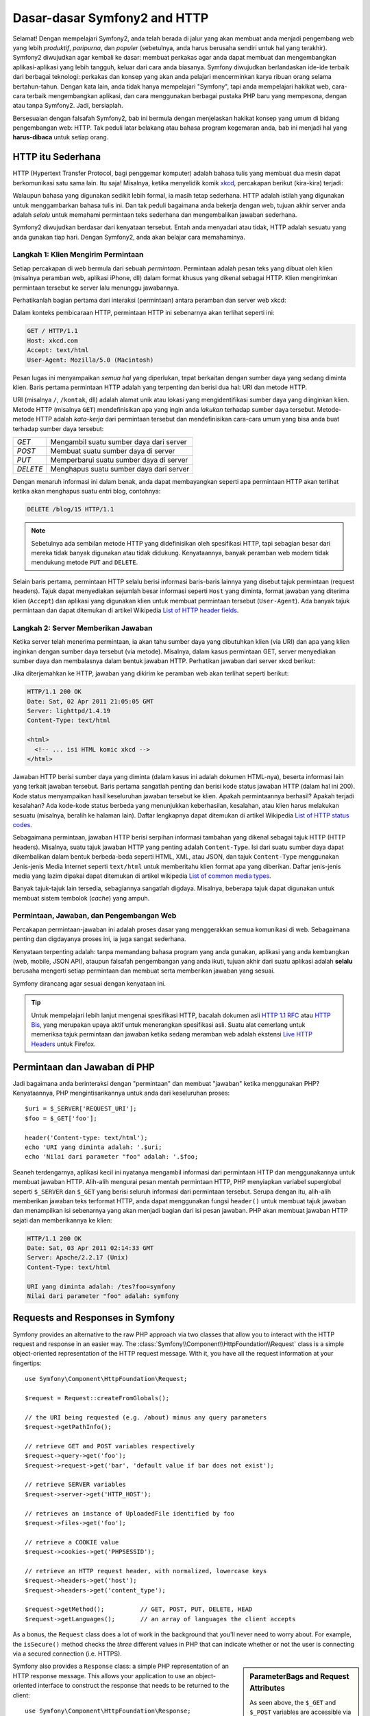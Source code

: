 .. index::
   single: Dasar-dasar Symfony2

Dasar-dasar Symfony2 and HTTP
=============================

Selamat! Dengan mempelajari Symfony2, anda telah berada di jalur yang akan membuat
anda menjadi pengembang web yang lebih *produktif*, *paripurna*, dan *populer*
(sebetulnya, anda harus berusaha sendiri untuk hal yang terakhir).
Symfony2 diwujudkan agar kembali ke dasar: membuat perkakas agar anda
dapat membuat dan mengembangkan aplikasi-aplikasi yang lebih tangguh,
keluar dari cara anda biasanya. Symfony diwujudkan berlandaskan ide-ide terbaik
dari berbagai teknologi: perkakas dan konsep yang akan anda pelajari mencerminkan
karya ribuan orang selama bertahun-tahun. Dengan kata lain, anda tidak hanya
mempelajari "Symfony", tapi anda mempelajari hakikat web, cara-cara terbaik
mengembangkan aplikasi, dan cara menggunakan berbagai pustaka PHP baru yang mempesona,
dengan atau tanpa Symfony2. Jadi, bersiaplah.

Bersesuaian dengan falsafah Symfony2, bab ini bermula dengan menjelaskan
hakikat konsep yang umum di bidang pengembangan web: HTTP. Tak peduli latar
belakang atau bahasa program kegemaran anda, bab ini menjadi hal
yang **harus-dibaca** untuk setiap orang.

HTTP itu Sederhana
------------------

HTTP (Hypertext Transfer Protocol, bagi penggemar komputer) adalah bahasa tulis
yang membuat dua mesin dapat berkomunikasi satu sama lain. Itu saja!
Misalnya, ketika menyelidik komik `xkcd`_, percakapan berikut (kira-kira) terjadi:

.. image:: /images/http-xkcd.png
   :align: center

Walaupun bahasa yang digunakan sedikit lebih formal, ia masih tetap sederhana.
HTTP adalah istilah yang digunakan untuk menggambarkan bahasa tulis ini.
Dan tak peduli bagaimana anda bekerja dengan web, tujuan akhir server anda adalah
*selalu* untuk memahami permintaan teks sederhana dan mengembalikan jawaban
sederhana.

Symfony2 diwujudkan berdasar dari kenyataan tersebut. Entah anda menyadari
atau tidak, HTTP adalah sesuatu yang anda gunakan tiap hari. Dengan Symfony2,
anda akan belajar cara memahaminya.

.. index::
   single: HTTP; Paradigma Permintaan-jawaban

Langkah 1: Klien Mengirim Permintaan
~~~~~~~~~~~~~~~~~~~~~~~~~~~~~~~~~~~~

Setiap percakapan di web bermula dari sebuah *permintaan*. Permintaan adalah
pesan teks yang dibuat oleh klien (misalnya peramban web, aplikasi iPhone, dll)
dalam format khusus yang dikenal sebagai HTTP. Klien mengirimkan
permintaan tersebut ke server lalu menunggu jawabannya.

Perhatikanlah bagian pertama dari interaksi (permintaan) antara peramban
dan server web xkcd:

.. image:: /images/http-xkcd-request.png
   :align: center

Dalam konteks pembicaraan HTTP, permintaan HTTP ini sebenarnya akan terlihat
seperti ini:

.. code-block:: text

    GET / HTTP/1.1
    Host: xkcd.com
    Accept: text/html
    User-Agent: Mozilla/5.0 (Macintosh)

Pesan lugas ini menyampaikan *semua hal* yang diperlukan, tepat berkaitan
dengan sumber daya yang sedang diminta klien. Baris pertama permintaan
HTTP adalah yang terpenting dan berisi dua hal: URI dan metode HTTP.

URI (misalnya ``/``, ``/kontak``, dll) adalah alamat unik atau lokasi
yang mengidentifikasi sumber daya yang diinginkan klien. Metode HTTP
(misalnya ``GET``) mendefinisikan apa yang ingin anda *lakukan* terhadap
sumber daya tersebut. Metode-metode HTTP adalah *kata-kerja* dari permintaan
tersebut dan mendefinisikan cara-cara umum yang bisa anda buat terhadap
sumber daya tersebut:

+----------+-----------------------------------------+
| *GET*    | Mengambil suatu sumber daya dari server |
+----------+-----------------------------------------+
| *POST*   | Membuat suatu sumber daya di server     |
+----------+-----------------------------------------+
| *PUT*    | Memperbarui suatu sumber daya di server |
+----------+-----------------------------------------+
| *DELETE* | Menghapus suatu sumber daya dari server |
+----------+-----------------------------------------+

Dengan menaruh informasi ini dalam benak, anda dapat membayangkan seperti
apa permintaan HTTP akan terlihat ketika akan menghapus suatu entri blog,
contohnya:

.. code-block:: text

    DELETE /blog/15 HTTP/1.1

.. note::

    Sebetulnya ada sembilan metode HTTP yang didefinisikan oleh
    spesifikasi HTTP, tapi sebagian besar dari mereka tidak banyak digunakan
    atau tidak didukung. Kenyataannya, banyak peramban web modern tidak
    mendukung metode ``PUT`` and ``DELETE``.

Selain baris pertama, permintaan HTTP selalu berisi informasi baris-baris
lainnya yang disebut tajuk permintaan (request headers). Tajuk dapat
menyediakan sejumlah besar informasi seperti ``Host`` yang diminta, format
jawaban yang diterima klien (``Accept``) dan aplikasi yang digunakan klien
untuk membuat permintaan tersebut (``User-Agent``). Ada banyak tajuk permintaan
dan dapat ditemukan di artikel Wikipedia `List of HTTP header fields`_.

Langkah 2: Server Memberikan Jawaban
~~~~~~~~~~~~~~~~~~~~~~~~~~~~~~~~~~~~

Ketika server telah menerima permintaan, ia akan tahu sumber daya yang dibutuhkan
klien (via URI) dan apa yang klien inginkan dengan sumber daya tersebut
(via metode). Misalnya, dalam kasus permintaan GET, server menyediakan sumber
daya dan membalasnya dalam bentuk jawaban HTTP. Perhatikan jawaban dari server
xkcd berikut:

.. image:: /images/http-xkcd.png
   :align: center

Jika diterjemahkan ke HTTP, jawaban yang dikirim ke peramban web akan terlihat
seperti berikut:

.. code-block:: text

    HTTP/1.1 200 OK
    Date: Sat, 02 Apr 2011 21:05:05 GMT
    Server: lighttpd/1.4.19
    Content-Type: text/html

    <html>
      <!-- ... isi HTML komic xkcd -->
    </html>

Jawaban HTTP berisi sumber daya yang diminta (dalam kasus ini adalah dokumen
HTML-nya), beserta informasi lain yang terkait jawaban tersebut. Baris pertama
sangatlah penting dan berisi kode status jawaban HTTP (dalam hal ini 200).
Kode status menyampaikan hasil keseluruhan jawaban tersebut ke klien. Apakah
permintaannya berhasil? Apakah terjadi kesalahan? Ada kode-kode status berbeda
yang menunjukkan keberhasilan, kesalahan, atau klien harus melakukan sesuatu
(misalnya, beralih ke halaman lain). Daftar lengkapnya dapat ditemukan di
artikel Wikipedia `List of HTTP status codes`_.

Sebagaimana permintaan, jawaban HTTP berisi serpihan informasi tambahan
yang dikenal sebagai tajuk HTTP (HTTP headers). Misalnya, suatu tajuk jawaban
HTTP yang penting adalah ``Content-Type``. Isi dari suatu sumber daya dapat
dikembalikan dalam bentuk berbeda-beda seperti HTML, XML, atau JSON, dan
tajuk ``Content-Type`` menggunakan Jenis-jenis Media Internet seperti
``text/html`` untuk memberitahu klien format apa yang diberikan. Daftar
jenis-jenis media yang lazim dipakai dapat ditemukan di artikel wikipedia
`List of common media types`_.

Banyak tajuk-tajuk lain tersedia, sebagiannya sangatlah digdaya. Misalnya, beberapa
tajuk dapat digunakan untuk membuat sistem tembolok (*cache*) yang ampuh.

Permintaan, Jawaban, dan Pengembangan Web
~~~~~~~~~~~~~~~~~~~~~~~~~~~~~~~~~~~~~~~~~

Percakapan permintaan-jawaban ini adalah proses dasar yang menggerakkan
semua komunikasi di web. Sebagaimana penting dan digdayanya proses ini,
ia juga sangat sederhana.

Kenyataan terpenting adalah: tanpa memandang bahasa program yang anda gunakan,
aplikasi yang anda kembangkan (web, mobile, JSON API), ataupun falsafah
pengembangan yang anda ikuti, tujuan akhir dari suatu aplikasi
adalah **selalu** berusaha mengerti setiap permintaan dan membuat
serta memberikan jawaban yang sesuai.

Symfony dirancang agar sesuai dengan kenyataan ini.

.. tip::

    Untuk mempelajari lebih lanjut mengenai spesifikasi HTTP, bacalah dokumen
    asli `HTTP 1.1 RFC`_ atau `HTTP Bis`_, yang merupakan upaya aktif untuk
    menerangkan spesifikasi asli. Suatu alat cemerlang untuk memeriksa tajuk
    permintaan dan jawaban ketika sedang meramban web adalah ekstensi
    `Live HTTP Headers`_ untuk Firefox.

.. index::
   single: Dasar-dasar Symfony2; Permintaan dan jawaban

Permintaan dan Jawaban di PHP
-----------------------------

Jadi bagaimana anda berinteraksi dengan "permintaan" dan membuat "jawaban"
ketika menggunakan PHP? Kenyataannya, PHP mengintisarikannya untuk anda dari
keseluruhan proses::

    $uri = $_SERVER['REQUEST_URI'];
    $foo = $_GET['foo'];

    header('Content-type: text/html');
    echo 'URI yang diminta adalah: '.$uri;
    echo 'Nilai dari parameter "foo" adalah: '.$foo;

Seaneh terdengarnya, aplikasi kecil ini nyatanya mengambil informasi dari
permintaan HTTP dan menggunakannya untuk membuat jawaban HTTP. Alih-alih
mengurai pesan mentah permintaan HTTP, PHP menyiapkan variabel superglobal
seperti ``$_SERVER`` dan ``$_GET`` yang berisi seluruh informasi dari permintaan
tersebut. Serupa dengan itu, alih-alih memberikan jawaban teks terformat HTTP,
anda dapat menggunakan fungsi ``header()`` untuk membuat tajuk jawaban dan
menampilkan isi sebenarnya yang akan menjadi bagian dari isi pesan jawaban.
PHP akan membuat jawaban HTTP sejati dan memberikannya ke klien:

.. code-block:: text

    HTTP/1.1 200 OK
    Date: Sat, 03 Apr 2011 02:14:33 GMT
    Server: Apache/2.2.17 (Unix)
    Content-Type: text/html

    URI yang diminta adalah: /tes?foo=symfony
    Nilai dari parameter "foo" adalah: symfony

Requests and Responses in Symfony
---------------------------------

Symfony provides an alternative to the raw PHP approach via two classes that
allow you to interact with the HTTP request and response in an easier way.
The :class:`Symfony\\Component\\HttpFoundation\\Request` class is a simple
object-oriented representation of the HTTP request message. With it, you
have all the request information at your fingertips::

    use Symfony\Component\HttpFoundation\Request;

    $request = Request::createFromGlobals();

    // the URI being requested (e.g. /about) minus any query parameters
    $request->getPathInfo();

    // retrieve GET and POST variables respectively
    $request->query->get('foo');
    $request->request->get('bar', 'default value if bar does not exist');

    // retrieve SERVER variables
    $request->server->get('HTTP_HOST');

    // retrieves an instance of UploadedFile identified by foo
    $request->files->get('foo');

    // retrieve a COOKIE value
    $request->cookies->get('PHPSESSID');

    // retrieve an HTTP request header, with normalized, lowercase keys
    $request->headers->get('host');
    $request->headers->get('content_type');

    $request->getMethod();          // GET, POST, PUT, DELETE, HEAD
    $request->getLanguages();       // an array of languages the client accepts

As a bonus, the ``Request`` class does a lot of work in the background that
you'll never need to worry about. For example, the ``isSecure()`` method
checks the *three* different values in PHP that can indicate whether or not
the user is connecting via a secured connection (i.e. HTTPS).

.. sidebar:: ParameterBags and Request Attributes

    As seen above, the ``$_GET`` and ``$_POST`` variables are accessible via
    the public ``query`` and ``request`` properties respectively. Each of
    these objects is a :class:`Symfony\\Component\\HttpFoundation\\ParameterBag`
    object, which has methods like
    :method:`Symfony\\Component\\HttpFoundation\\ParameterBag::get`,
    :method:`Symfony\\Component\\HttpFoundation\\ParameterBag::has`,
    :method:`Symfony\\Component\\HttpFoundation\\ParameterBag::all` and more.
    In fact, every public property used in the previous example is some instance
    of the ParameterBag.

    .. _book-fundamentals-attributes:

    The Request class also has a public ``attributes`` property, which holds
    special data related to how the application works internally. For the
    Symfony2 framework, the ``attributes`` holds the values returned by the
    matched route, like ``_controller``, ``id`` (if you have an ``{id}``
    wildcard), and even the name of the matched route (``_route``). The
    ``attributes`` property exists entirely to be a place where you can
    prepare and store context-specific information about the request.

Symfony also provides a ``Response`` class: a simple PHP representation of
an HTTP response message. This allows your application to use an object-oriented
interface to construct the response that needs to be returned to the client::

    use Symfony\Component\HttpFoundation\Response;
    $response = new Response();

    $response->setContent('<html><body><h1>Hello world!</h1></body></html>');
    $response->setStatusCode(200);
    $response->headers->set('Content-Type', 'text/html');

    // prints the HTTP headers followed by the content
    $response->send();

If Symfony offered nothing else, you would already have a toolkit for easily
accessing request information and an object-oriented interface for creating
the response. Even as you learn the many powerful features in Symfony, keep
in mind that the goal of your application is always *to interpret a request
and create the appropriate response based on your application logic*.

.. tip::

    The ``Request`` and ``Response`` classes are part of a standalone component
    included with Symfony called HttpFoundation. This component can be
    used entirely independently of Symfony and also provides classes for handling
    sessions and file uploads.

The Journey from the Request to the Response
--------------------------------------------

Like HTTP itself, the ``Request`` and ``Response`` objects are pretty simple.
The hard part of building an application is writing what comes in between.
In other words, the real work comes in writing the code that interprets the
request information and creates the response.

Your application probably does many things, like sending emails, handling
form submissions, saving things to a database, rendering HTML pages and protecting
content with security. How can you manage all of this and still keep your
code organized and maintainable?

Symfony was created to solve these problems so that you don't have to.

The Front Controller
~~~~~~~~~~~~~~~~~~~~

Traditionally, applications were built so that each "page" of a site was
its own physical file:

.. code-block:: text

    index.php
    contact.php
    blog.php

There are several problems with this approach, including the inflexibility
of the URLs (what if you wanted to change ``blog.php`` to ``news.php`` without
breaking all of your links?) and the fact that each file *must* manually
include some set of core files so that security, database connections and
the "look" of the site can remain consistent.

A much better solution is to use a :term:`front controller`: a single PHP
file that handles every request coming into your application. For example:

+------------------------+------------------------+
| ``/index.php``         | executes ``index.php`` |
+------------------------+------------------------+
| ``/index.php/contact`` | executes ``index.php`` |
+------------------------+------------------------+
| ``/index.php/blog``    | executes ``index.php`` |
+------------------------+------------------------+

.. tip::

    Using Apache's ``mod_rewrite`` (or equivalent with other web servers),
    the URLs can easily be cleaned up to be just ``/``, ``/contact`` and
    ``/blog``.

Now, every request is handled exactly the same way. Instead of individual URLs
executing different PHP files, the front controller is *always* executed,
and the routing of different URLs to different parts of your application
is done internally. This solves both problems with the original approach.
Almost all modern web apps do this - including apps like WordPress.

Stay Organized
~~~~~~~~~~~~~~

Inside your front controller, you have to figure out which code should be
executed and what the content to return should be. To figure this out, you'll
need to check the incoming URI and execute different parts of your code depending
on that value. This can get ugly quickly::

    // index.php
    use Symfony\Component\HttpFoundation\Request;
    use Symfony\Component\HttpFoundation\Response;
    $request = Request::createFromGlobals();
    $path = $request->getPathInfo(); // the URI path being requested

    if (in_array($path, array('', '/'))) {
        $response = new Response('Welcome to the homepage.');
    } elseif ($path == '/contact') {
        $response = new Response('Contact us');
    } else {
        $response = new Response('Page not found.', 404);
    }
    $response->send();

Solving this problem can be difficult. Fortunately it's *exactly* what Symfony
is designed to do.

The Symfony Application Flow
~~~~~~~~~~~~~~~~~~~~~~~~~~~~

When you let Symfony handle each request, life is much easier. Symfony follows
the same simple pattern for every request:

.. _request-flow-figure:

.. figure:: /images/request-flow.png
   :align: center
   :alt: Symfony2 request flow

   Incoming requests are interpreted by the routing and passed to controller
   functions that return ``Response`` objects.

Each "page" of your site is defined in a routing configuration file that
maps different URLs to different PHP functions. The job of each PHP function,
called a :term:`controller`, is to use information from the request - along
with many other tools Symfony makes available - to create and return a ``Response``
object. In other words, the controller is where *your* code goes: it's where
you interpret the request and create a response.

It's that easy! To review:

* Each request executes a front controller file;

* The routing system determines which PHP function should be executed based
  on information from the request and routing configuration you've created;

* The correct PHP function is executed, where your code creates and returns
  the appropriate ``Response`` object.

A Symfony Request in Action
~~~~~~~~~~~~~~~~~~~~~~~~~~~

Without diving into too much detail, here is this process in action. Suppose
you want to add a ``/contact`` page to your Symfony application. First, start
by adding an entry for ``/contact`` to your routing configuration file:

.. configuration-block::

    .. code-block:: yaml

        # app/config/routing.yml
        contact:
            path:     /contact
            defaults: { _controller: AcmeDemoBundle:Main:contact }

    .. code-block:: xml

        <?xml version="1.0" encoding="UTF-8" ?>
        <routes xmlns="http://symfony.com/schema/routing"
            xmlns:xsi="http://www.w3.org/2001/XMLSchema-instance"
            xsi:schemaLocation="http://symfony.com/schema/routing
                http://symfony.com/schema/routing/routing-1.0.xsd">

            <route id="contact" path="/contact">
                <default key="_controller">AcmeDemoBundle:Main:contact</default>
            </route>
        </routes>

    .. code-block:: php

        // app/config/routing.php
        use Symfony\Component\Routing\RouteCollection;
        use Symfony\Component\Routing\Route;

        $collection = new RouteCollection();
        $collection->add('contact', new Route('/contact', array(
            '_controller' => 'AcmeDemoBundle:Main:contact',
        )));

        return $collection;

.. note::

   This example uses :doc:`YAML </components/yaml/yaml_format>` to define the routing
   configuration. Routing configuration can also be written in other formats
   such as XML or PHP.

When someone visits the ``/contact`` page, this route is matched, and the
specified controller is executed. As you'll learn in the :doc:`routing chapter </book/routing>`,
the ``AcmeDemoBundle:Main:contact`` string is a short syntax that points to a
specific PHP method ``contactAction`` inside a class called ``MainController``::

    // src/Acme/DemoBundle/Controller/MainController.php
    namespace Acme\DemoBundle\Controller;

    use Symfony\Component\HttpFoundation\Response;

    class MainController
    {
        public function contactAction()
        {
            return new Response('<h1>Contact us!</h1>');
        }
    }

In this very simple example, the controller simply creates a
:class:`Symfony\\Component\\HttpFoundation\\Response` object with the HTML
``<h1>Contact us!</h1>``. In the :doc:`controller chapter </book/controller>`,
you'll learn how a controller can render templates, allowing your "presentation"
code (i.e. anything that actually writes out HTML) to live in a separate
template file. This frees up the controller to worry only about the hard
stuff: interacting with the database, handling submitted data, or sending
email messages.

Symfony2: Build your App, not your Tools.
-----------------------------------------

You now know that the goal of any app is to interpret each incoming request
and create an appropriate response. As an application grows, it becomes more
difficult to keep your code organized and maintainable. Invariably, the same
complex tasks keep coming up over and over again: persisting things to the
database, rendering and reusing templates, handling form submissions, sending
emails, validating user input and handling security.

The good news is that none of these problems is unique. Symfony provides
a framework full of tools that allow you to build your application, not your
tools. With Symfony2, nothing is imposed on you: you're free to use the full
Symfony framework, or just one piece of Symfony all by itself.

.. index::
   single: Symfony2 Components

Standalone Tools: The Symfony2 *Components*
~~~~~~~~~~~~~~~~~~~~~~~~~~~~~~~~~~~~~~~~~~~

So what *is* Symfony2? First, Symfony2 is a collection of over twenty independent
libraries that can be used inside *any* PHP project. These libraries, called
the *Symfony2 Components*, contain something useful for almost any situation,
regardless of how your project is developed. To name a few:

* :doc:`HttpFoundation </components/http_foundation/introduction>` - Contains
  the ``Request`` and ``Response`` classes, as well as other classes for handling
  sessions and file uploads;

* :doc:`Routing </components/routing/introduction>` - Powerful and fast routing system that
  allows you to map a specific URI (e.g. ``/contact``) to some information
  about how that request should be handled (e.g. execute the ``contactAction()``
  method);

* `Form`_ - A full-featured and flexible framework for creating forms and
  handling form submissions;

* `Validator`_ - A system for creating rules about data and then validating
  whether or not user-submitted data follows those rules;

* :doc:`ClassLoader </components/class_loader/introduction>` - An autoloading library that allows
  PHP classes to be used without needing to manually ``require`` the files
  containing those classes;

* :doc:`Templating </components/templating/introduction>` - A toolkit for rendering
  templates, handling template inheritance (i.e. a template is decorated with
  a layout) and performing other common template tasks;

* `Security`_ - A powerful library for handling all types of security inside
  an application;

* `Translation`_ - A framework for translating strings in your application.

Each and every one of these components is decoupled and can be used in *any*
PHP project, regardless of whether or not you use the Symfony2 framework.
Every part is made to be used if needed and replaced when necessary.

The Full Solution: The Symfony2 *Framework*
~~~~~~~~~~~~~~~~~~~~~~~~~~~~~~~~~~~~~~~~~~~

So then, what *is* the Symfony2 *Framework*? The *Symfony2 Framework* is
a PHP library that accomplishes two distinct tasks:

#. Provides a selection of components (i.e. the Symfony2 Components) and
   third-party libraries (e.g. `Swift Mailer`_ for sending emails);

#. Provides sensible configuration and a "glue" library that ties all of these
   pieces together.

The goal of the framework is to integrate many independent tools in order
to provide a consistent experience for the developer. Even the framework
itself is a Symfony2 bundle (i.e. a plugin) that can be configured or replaced
entirely.

Symfony2 provides a powerful set of tools for rapidly developing web applications
without imposing on your application. Normal users can quickly start development
by using a Symfony2 distribution, which provides a project skeleton with
sensible defaults. For more advanced users, the sky is the limit.

.. _`xkcd`: http://xkcd.com/
.. _`HTTP 1.1 RFC`: http://www.w3.org/Protocols/rfc2616/rfc2616.html
.. _`HTTP Bis`: http://datatracker.ietf.org/wg/httpbis/
.. _`Live HTTP Headers`: https://addons.mozilla.org/en-US/firefox/addon/live-http-headers/
.. _`List of HTTP status codes`: http://en.wikipedia.org/wiki/List_of_HTTP_status_codes
.. _`List of HTTP header fields`: http://en.wikipedia.org/wiki/List_of_HTTP_header_fields
.. _`List of common media types`: http://en.wikipedia.org/wiki/Internet_media_type#List_of_common_media_types
.. _`Form`: https://github.com/symfony/Form
.. _`Validator`: https://github.com/symfony/Validator
.. _`Security`: https://github.com/symfony/Security
.. _`Translation`: https://github.com/symfony/Translation
.. _`Swift Mailer`: http://swiftmailer.org/
